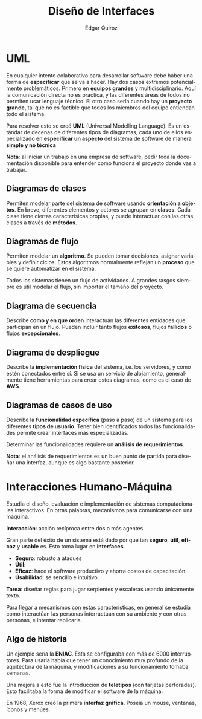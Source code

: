 #+title: Diseño de Interfaces
#+author: Edgar Quiroz
#+language: es
#+latex_header: \usepackage[spanish]{babel}
#+latex_header: \usepackage{arev}
#+latex_header: \usepackage[margin=1.5cm]{geometry}

* UML

En cualquier intento colaborativo para desarrollar software debe haber una forma
de *especificar* que se va a hacer. Hay dos casos extremos potencialmente
problemáticos. Primero en *equipos grandes* y multidisciplinario. Aquí la
comunicación directa no es práctica, y las diferentes áreas de todos no permiten
usar lenguaje técnico. El otro caso sería cuando hay un *proyecto grande*, tal
que no es factible que todos los miembros del equipo entiendan todo el sistema.

Para resolver esto se creó *UML* (Universal Modelling Language). Es un estándar
de decenas de diferentes tipos de diagramas, cada uno de ellos especializado en
*especificar un aspecto* del sistema de software de manera *simple y no técnica*

*Nota*: al iniciar un trabajo en una empresa de software, pedir toda la
documentación disponible para entender como funciona el proyecto donde vas a
trabajar.

** Diagramas de clases

Permiten modelar parte del sistema de software usando *orientación a objetos*.
En breve, diferentes elementos y actores se agrupan en *clases*. Cada clase
tiene ciertas caracterísicas propias, y puede interactuar con las otras clases a
través de *métodos*.

** Diagramas de flujo

Permiten modelar un *algoritmo*. Se pueden tomar decisiones, asignar variables y
definir ciclos. Estos algoritmos normalmente reflejan un *proceso* que se quiere
automatizar en el sistema.

Todos los sistemas tienen un flujo de actividades. A grandes rasgos siempre es
útil modelar el flujo, sin importar el tamaño del proyecto.

** Diagrama de secuencia

Describe *como y en que orden* interactuan las diferentes entidades que
participan en un flujo. Pueden incluir tanto flujos *exitosos*, flujos
*fallidos* o flujos *excepcionales*.

** Diagrama de despliegue

Describe la *implementación física* del sistema, i.e. los servidores, y como
estén conectados entre sí. Si se usa un servicio de alojamiento, generalmente
tiene herramientas para crear estos diagramas, como es el caso de *AWS*.

** Diagramas de casos de uso

Describe la *funcionalidad específica* (paso a paso) de un sistema para los
diferentes *tipos de usuario*. Tener bien identificados todos las
funcionalidades permite crear interfaces más especializadas.

Determinar las funcionalidades requiere un *análisis de requerimientos*.

*Nota*: el análisis de requerimientos es un buen punto de partida para diseñar
una interfaz, aunque es algo bastante posterior.


* Interacciones Humano-Máquina

Estudia el diseño, evaluación e implementación de sistemas computacionales
interactivos. En otras palabras, mecanismos para comunicarse con una máquina.

*Interacción*: acción recíproca entre dos o más agentes

Gran parte del éxito de un sistema está dado por que tan *seguro*, *útil*,
*eficaz* y *usable* es. Esto toma lugar en *interfaces*.

+ *Seguro*: robusto a ataques
+ *Útil*:
+ *Eficaz*: hace el software productivo y ahorra costos de capacitación.
+ *Úsabilidad*: se sencillo e intuitivo.

*Tarea*: diseñar reglas para jugar serpientes y escaleras usando únicamente
texto.

Para llegar a mecanismos con estas características, en general se estudia como
interactúan las personas interractúan con su ambiente y con otras personas, e
intentar replicarla.

** Algo de historia

Un ejemplo sería la *ENIAC*. Ésta se configuraba con más de 6000 interruptores.
Para usarla había que tener un conocimiento muy profundo de la aquitectura de la
máquina, y modificaciones a su funcionamiento tomaba semanas.

Una mejora a esto fue la introducción de *teletipos* (con tarjetas perforadas).
Esto facilitaba la forma de modificar el software de la máquina.

En 1968, Xerox creó la primera *interfaz gráfica*. Poseía un mouse, ventanas,
íconos y menúes.
